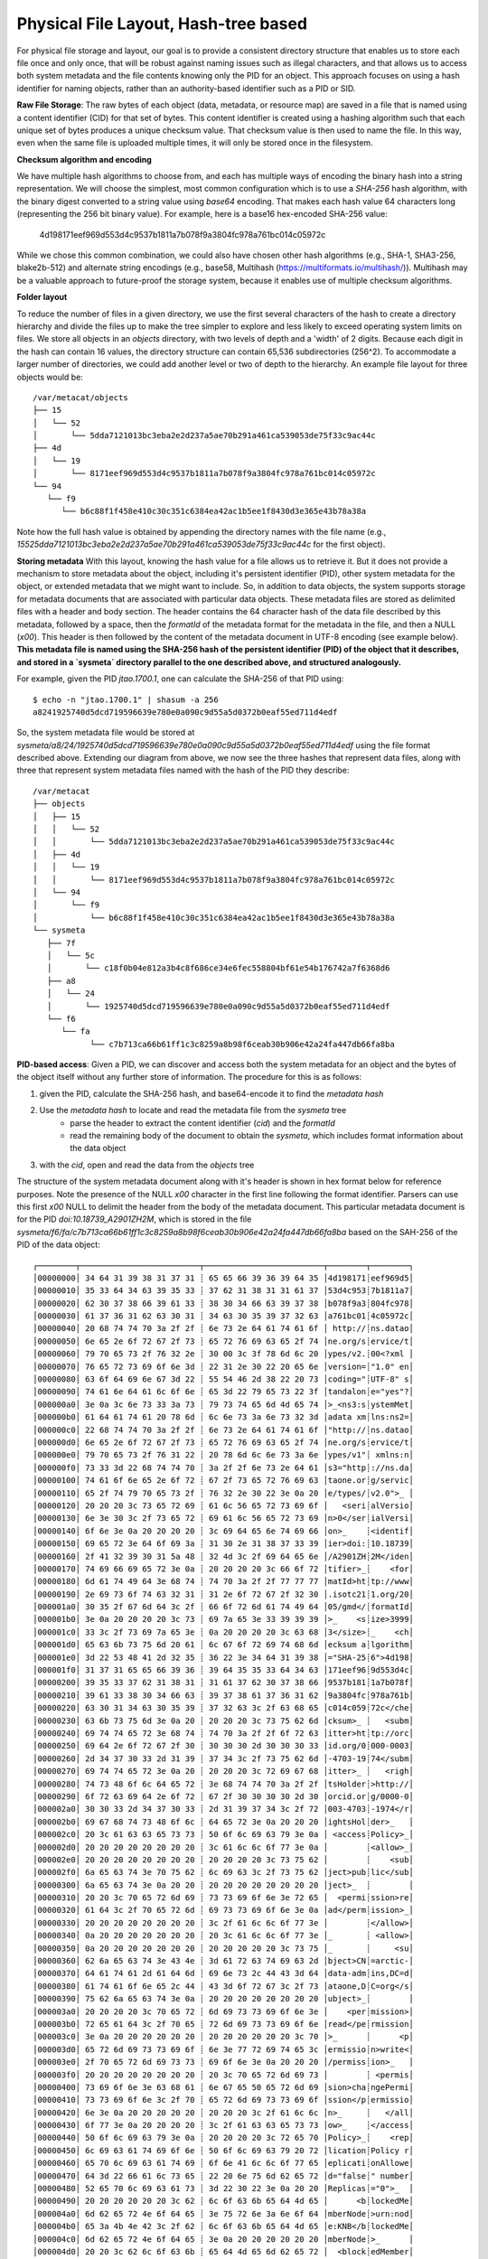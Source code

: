 Physical File Layout, Hash-tree based
=====================================
   
For physical file storage and layout, our goal is to provide a consistent directory
structure that enables us to store each file once and only once, that will be
robust against naming issues such as illegal characters, and that allows us to
access both system metadata and the file contents knowing only the PID for an
object. This approach focuses on using a hash identifier for naming objects,
rather than an authority-based identifier such as a PID or SID.

**Raw File Storage**: The raw bytes of each object (data, metadata, or resource
map) are saved in a file that is named using a content identifier (CID) for that
set of bytes. This content identifier is created using a hashing algorithm such
that each unique set of bytes produces a unique checksum value. That checksum
value is then used to name the file. In this way, even when the same file is
uploaded multiple times, it will only be stored once in the filesystem.

**Checksum algorithm and encoding**

We have multiple hash algorithms to choose from, and each has multiple ways of
encoding the binary hash into a string representation. We will choose the
simplest, most common configuration which is to use a `SHA-256` hash
algorithm, with the binary digest converted to a string value using `base64`
encoding. That makes each hash value 64 characters long (representing
the 256 bit binary value). For example, here is a base16 hex-encoded SHA-256 value:

   4d198171eef969d553d4c9537b1811a7b078f9a3804fc978a761bc014c05972c

While we chose this common combination, we could also have chosen other hash
algorithms (e.g., SHA-1, SHA3-256, blake2b-512) and alternate string encodings
(e.g., base58, Multihash (https://multiformats.io/multihash/)). Multihash may be
a valuable approach to future-proof the storage system, because it enables use
of multiple checksum algorithms.

**Folder layout**

To reduce the number of files in a given directory, we use the first several
characters of the hash to create a directory hierarchy and divide the files up to
make the tree simpler to explore and less likely to exceed operating system
limits on files. We store all objects in an `objects` directory, with two
levels of depth and a 'width' of 2 digits. Because each digit in the hash can
contain 16 values, the directory structure can contain 65,536 subdirectories
(256^2).  To accommodate a larger number of directories, we could add another level or
two of depth to the hierarchy.  An example file layout for three objects would be::

   /var/metacat/objects
   ├── 15
   │   └── 52
   │       └── 5dda7121013bc3eba2e2d237a5ae70b291a461ca539053de75f33c9ac44c
   ├── 4d
   │   └── 19
   │       └── 8171eef969d553d4c9537b1811a7b078f9a3804fc978a761bc014c05972c
   └── 94
      └── f9
         └── b6c88f1f458e410c30c351c6384ea42ac1b5ee1f8430d3e365e43b78a38a

Note how the full hash value is obtained by appending the directory names with
the file name (e.g.,
`15525dda7121013bc3eba2e2d237a5ae70b291a461ca539053de75f33c9ac44c` for the first
object).

**Storing metadata** With this layout, knowing the hash value for a file allows
us to retrieve it. But it does not provide a mechanism to store metadata about
the object, including it's persistent identifier (PID), other system metadata
for the object, or extended metadata that we might want to include. So, in
addition to data objects, the system supports storage for metadata documents
that are associated with particular data objects. These metadata files are
stored as delimited files with a header and body section. The header contains
the 64 character hash of the data file described by this metadata, followed by a
space, then the `formatId` of the metadata format for the metadata in the file,
and then a NULL (`\x00`). This header is then followed by the content of the
metadata document in UTF-8 encoding (see example below). **This metadata file is 
named using the SHA-256 hash of the persistent identifier (PID) of the object that 
it describes, and stored in a `sysmeta` directory parallel to the one described 
above, and structured analogously.**

For example, given the PID `jtao.1700.1`, one can calculate the SHA-256 of that PID using::

   $ echo -n "jtao.1700.1" | shasum -a 256
   a8241925740d5dcd719596639e780e0a090c9d55a5d0372b0eaf55ed711d4edf

So, the system metadata file would be stored at
`sysmeta/a8/24/1925740d5dcd719596639e780e0a090c9d55a5d0372b0eaf55ed711d4edf` using the
file format described above. Extending our diagram from above, we now see the three 
hashes that represent data files, along with three that represent system metadata files 
named with the hash of the PID they describe::

   /var/metacat
   ├── objects
   │   ├── 15
   │   │   └── 52
   │   │       └── 5dda7121013bc3eba2e2d237a5ae70b291a461ca539053de75f33c9ac44c
   │   ├── 4d
   │   │   └── 19
   │   │       └── 8171eef969d553d4c9537b1811a7b078f9a3804fc978a761bc014c05972c
   │   └── 94
   │       └── f9
   │           └── b6c88f1f458e410c30c351c6384ea42ac1b5ee1f8430d3e365e43b78a38a
   └── sysmeta
      ├── 7f
      │   └── 5c
      │       └── c18f0b04e812a3b4c8f686ce34e6fec558804bf61e54b176742a7f6368d6
      ├── a8
      │   └── 24
      │       └── 1925740d5dcd719596639e780e0a090c9d55a5d0372b0eaf55ed711d4edf
      └── f6
         └── fa
               └── c7b713ca66b61ff1c3c8259a8b98f6ceab30b906e42a24fa447db66fa8ba

**PID-based access**:  Given a PID, we can discover and access both the system
metadata for an object and the bytes of the object itself without any further
store of information. The procedure for this is as follows:

1) given the PID, calculate the SHA-256 hash, and base64-encode it to find the `metadata hash`
2) Use the `metadata hash` to locate and read the metadata file from the `sysmeta` tree
    - parse the header to extract the content identifier (`cid`) and the `formatId`
    - read the remaining body of the document to obtain the `sysmeta`, which includes format information about the data object
3) with the `cid`, open and read the data from the `objects` tree

The structure of the system metadata document along with it's header is shown in hex
format below for reference purposes. Note the presence of the NULL `\x00` character in 
the first line following the format identifier. Parsers can use this first `\x00` NULL 
to delimit the header from the body of the metadata document. This particular metadata
document is for the PID `doi:10.18739_A2901ZH2M`, which is stored in the file 
`sysmeta/f6/fa/c7b713ca66b61ff1c3c8259a8b98f6ceab30b906e42a24fa447db66fa8ba` 
based on the SAH-256 of the PID of the data object::

   ┌────────┬─────────────────────────┬─────────────────────────┬────────┬────────┐
   │00000000│ 34 64 31 39 38 31 37 31 ┊ 65 65 66 39 36 39 64 35 │4d198171┊eef969d5│
   │00000010│ 35 33 64 34 63 39 35 33 ┊ 37 62 31 38 31 31 61 37 │53d4c953┊7b1811a7│
   │00000020│ 62 30 37 38 66 39 61 33 ┊ 38 30 34 66 63 39 37 38 │b078f9a3┊804fc978│
   │00000030│ 61 37 36 31 62 63 30 31 ┊ 34 63 30 35 39 37 32 63 │a761bc01┊4c05972c│
   │00000040│ 20 68 74 74 70 3a 2f 2f ┊ 6e 73 2e 64 61 74 61 6f │ http://┊ns.datao│
   │00000050│ 6e 65 2e 6f 72 67 2f 73 ┊ 65 72 76 69 63 65 2f 74 │ne.org/s┊ervice/t│
   │00000060│ 79 70 65 73 2f 76 32 2e ┊ 30 00 3c 3f 78 6d 6c 20 │ypes/v2.┊00<?xml │
   │00000070│ 76 65 72 73 69 6f 6e 3d ┊ 22 31 2e 30 22 20 65 6e │version=┊"1.0" en│
   │00000080│ 63 6f 64 69 6e 67 3d 22 ┊ 55 54 46 2d 38 22 20 73 │coding="┊UTF-8" s│
   │00000090│ 74 61 6e 64 61 6c 6f 6e ┊ 65 3d 22 79 65 73 22 3f │tandalon┊e="yes"?│
   │000000a0│ 3e 0a 3c 6e 73 33 3a 73 ┊ 79 73 74 65 6d 4d 65 74 │>_<ns3:s┊ystemMet│
   │000000b0│ 61 64 61 74 61 20 78 6d ┊ 6c 6e 73 3a 6e 73 32 3d │adata xm┊lns:ns2=│
   │000000c0│ 22 68 74 74 70 3a 2f 2f ┊ 6e 73 2e 64 61 74 61 6f │"http://┊ns.datao│
   │000000d0│ 6e 65 2e 6f 72 67 2f 73 ┊ 65 72 76 69 63 65 2f 74 │ne.org/s┊ervice/t│
   │000000e0│ 79 70 65 73 2f 76 31 22 ┊ 20 78 6d 6c 6e 73 3a 6e │ypes/v1"┊ xmlns:n│
   │000000f0│ 73 33 3d 22 68 74 74 70 ┊ 3a 2f 2f 6e 73 2e 64 61 │s3="http┊://ns.da│
   │00000100│ 74 61 6f 6e 65 2e 6f 72 ┊ 67 2f 73 65 72 76 69 63 │taone.or┊g/servic│
   │00000110│ 65 2f 74 79 70 65 73 2f ┊ 76 32 2e 30 22 3e 0a 20 │e/types/┊v2.0">_ │
   │00000120│ 20 20 20 3c 73 65 72 69 ┊ 61 6c 56 65 72 73 69 6f │   <seri┊alVersio│
   │00000130│ 6e 3e 30 3c 2f 73 65 72 ┊ 69 61 6c 56 65 72 73 69 │n>0</ser┊ialVersi│
   │00000140│ 6f 6e 3e 0a 20 20 20 20 ┊ 3c 69 64 65 6e 74 69 66 │on>_    ┊<identif│
   │00000150│ 69 65 72 3e 64 6f 69 3a ┊ 31 30 2e 31 38 37 33 39 │ier>doi:┊10.18739│
   │00000160│ 2f 41 32 39 30 31 5a 48 ┊ 32 4d 3c 2f 69 64 65 6e │/A2901ZH┊2M</iden│
   │00000170│ 74 69 66 69 65 72 3e 0a ┊ 20 20 20 20 3c 66 6f 72 │tifier>_┊    <for│
   │00000180│ 6d 61 74 49 64 3e 68 74 ┊ 74 70 3a 2f 2f 77 77 77 │matId>ht┊tp://www│
   │00000190│ 2e 69 73 6f 74 63 32 31 ┊ 31 2e 6f 72 67 2f 32 30 │.isotc21┊1.org/20│
   │000001a0│ 30 35 2f 67 6d 64 3c 2f ┊ 66 6f 72 6d 61 74 49 64 │05/gmd</┊formatId│
   │000001b0│ 3e 0a 20 20 20 20 3c 73 ┊ 69 7a 65 3e 33 39 39 39 │>_    <s┊ize>3999│
   │000001c0│ 33 3c 2f 73 69 7a 65 3e ┊ 0a 20 20 20 20 3c 63 68 │3</size>┊_    <ch│
   │000001d0│ 65 63 6b 73 75 6d 20 61 ┊ 6c 67 6f 72 69 74 68 6d │ecksum a┊lgorithm│
   │000001e0│ 3d 22 53 48 41 2d 32 35 ┊ 36 22 3e 34 64 31 39 38 │="SHA-25┊6">4d198│
   │000001f0│ 31 37 31 65 65 66 39 36 ┊ 39 64 35 35 33 64 34 63 │171eef96┊9d553d4c│
   │00000200│ 39 35 33 37 62 31 38 31 ┊ 31 61 37 62 30 37 38 66 │9537b181┊1a7b078f│
   │00000210│ 39 61 33 38 30 34 66 63 ┊ 39 37 38 61 37 36 31 62 │9a3804fc┊978a761b│
   │00000220│ 63 30 31 34 63 30 35 39 ┊ 37 32 63 3c 2f 63 68 65 │c014c059┊72c</che│
   │00000230│ 63 6b 73 75 6d 3e 0a 20 ┊ 20 20 20 3c 73 75 62 6d │cksum>_ ┊   <subm│
   │00000240│ 69 74 74 65 72 3e 68 74 ┊ 74 70 3a 2f 2f 6f 72 63 │itter>ht┊tp://orc│
   │00000250│ 69 64 2e 6f 72 67 2f 30 ┊ 30 30 30 2d 30 30 30 33 │id.org/0┊000-0003│
   │00000260│ 2d 34 37 30 33 2d 31 39 ┊ 37 34 3c 2f 73 75 62 6d │-4703-19┊74</subm│
   │00000270│ 69 74 74 65 72 3e 0a 20 ┊ 20 20 20 3c 72 69 67 68 │itter>_ ┊   <righ│
   │00000280│ 74 73 48 6f 6c 64 65 72 ┊ 3e 68 74 74 70 3a 2f 2f │tsHolder┊>http://│
   │00000290│ 6f 72 63 69 64 2e 6f 72 ┊ 67 2f 30 30 30 30 2d 30 │orcid.or┊g/0000-0│
   │000002a0│ 30 30 33 2d 34 37 30 33 ┊ 2d 31 39 37 34 3c 2f 72 │003-4703┊-1974</r│
   │000002b0│ 69 67 68 74 73 48 6f 6c ┊ 64 65 72 3e 0a 20 20 20 │ightsHol┊der>_   │
   │000002c0│ 20 3c 61 63 63 65 73 73 ┊ 50 6f 6c 69 63 79 3e 0a │ <access┊Policy>_│
   │000002d0│ 20 20 20 20 20 20 20 20 ┊ 3c 61 6c 6c 6f 77 3e 0a │        ┊<allow>_│
   │000002e0│ 20 20 20 20 20 20 20 20 ┊ 20 20 20 20 3c 73 75 62 │        ┊    <sub│
   │000002f0│ 6a 65 63 74 3e 70 75 62 ┊ 6c 69 63 3c 2f 73 75 62 │ject>pub┊lic</sub│
   │00000300│ 6a 65 63 74 3e 0a 20 20 ┊ 20 20 20 20 20 20 20 20 │ject>_  ┊        │
   │00000310│ 20 20 3c 70 65 72 6d 69 ┊ 73 73 69 6f 6e 3e 72 65 │  <permi┊ssion>re│
   │00000320│ 61 64 3c 2f 70 65 72 6d ┊ 69 73 73 69 6f 6e 3e 0a │ad</perm┊ission>_│
   │00000330│ 20 20 20 20 20 20 20 20 ┊ 3c 2f 61 6c 6c 6f 77 3e │        ┊</allow>│
   │00000340│ 0a 20 20 20 20 20 20 20 ┊ 20 3c 61 6c 6c 6f 77 3e │_       ┊ <allow>│
   │00000350│ 0a 20 20 20 20 20 20 20 ┊ 20 20 20 20 20 3c 73 75 │_       ┊     <su│
   │00000360│ 62 6a 65 63 74 3e 43 4e ┊ 3d 61 72 63 74 69 63 2d │bject>CN┊=arctic-│
   │00000370│ 64 61 74 61 2d 61 64 6d ┊ 69 6e 73 2c 44 43 3d 64 │data-adm┊ins,DC=d│
   │00000380│ 61 74 61 6f 6e 65 2c 44 ┊ 43 3d 6f 72 67 3c 2f 73 │ataone,D┊C=org</s│
   │00000390│ 75 62 6a 65 63 74 3e 0a ┊ 20 20 20 20 20 20 20 20 │ubject>_┊        │
   │000003a0│ 20 20 20 20 3c 70 65 72 ┊ 6d 69 73 73 69 6f 6e 3e │    <per┊mission>│
   │000003b0│ 72 65 61 64 3c 2f 70 65 ┊ 72 6d 69 73 73 69 6f 6e │read</pe┊rmission│
   │000003c0│ 3e 0a 20 20 20 20 20 20 ┊ 20 20 20 20 20 20 3c 70 │>_      ┊      <p│
   │000003d0│ 65 72 6d 69 73 73 69 6f ┊ 6e 3e 77 72 69 74 65 3c │ermissio┊n>write<│
   │000003e0│ 2f 70 65 72 6d 69 73 73 ┊ 69 6f 6e 3e 0a 20 20 20 │/permiss┊ion>_   │
   │000003f0│ 20 20 20 20 20 20 20 20 ┊ 20 3c 70 65 72 6d 69 73 │        ┊ <permis│
   │00000400│ 73 69 6f 6e 3e 63 68 61 ┊ 6e 67 65 50 65 72 6d 69 │sion>cha┊ngePermi│
   │00000410│ 73 73 69 6f 6e 3c 2f 70 ┊ 65 72 6d 69 73 73 69 6f │ssion</p┊ermissio│
   │00000420│ 6e 3e 0a 20 20 20 20 20 ┊ 20 20 20 3c 2f 61 6c 6c │n>_     ┊   </all│
   │00000430│ 6f 77 3e 0a 20 20 20 20 ┊ 3c 2f 61 63 63 65 73 73 │ow>_    ┊</access│
   │00000440│ 50 6f 6c 69 63 79 3e 0a ┊ 20 20 20 20 3c 72 65 70 │Policy>_┊    <rep│
   │00000450│ 6c 69 63 61 74 69 6f 6e ┊ 50 6f 6c 69 63 79 20 72 │lication┊Policy r│
   │00000460│ 65 70 6c 69 63 61 74 69 ┊ 6f 6e 41 6c 6c 6f 77 65 │eplicati┊onAllowe│
   │00000470│ 64 3d 22 66 61 6c 73 65 ┊ 22 20 6e 75 6d 62 65 72 │d="false┊" number│
   │00000480│ 52 65 70 6c 69 63 61 73 ┊ 3d 22 30 22 3e 0a 20 20 │Replicas┊="0">_  │
   │00000490│ 20 20 20 20 20 20 3c 62 ┊ 6c 6f 63 6b 65 64 4d 65 │      <b┊lockedMe│
   │000004a0│ 6d 62 65 72 4e 6f 64 65 ┊ 3e 75 72 6e 3a 6e 6f 64 │mberNode┊>urn:nod│
   │000004b0│ 65 3a 4b 4e 42 3c 2f 62 ┊ 6c 6f 63 6b 65 64 4d 65 │e:KNB</b┊lockedMe│
   │000004c0│ 6d 62 65 72 4e 6f 64 65 ┊ 3e 0a 20 20 20 20 20 20 │mberNode┊>_      │
   │000004d0│ 20 20 3c 62 6c 6f 63 6b ┊ 65 64 4d 65 6d 62 65 72 │  <block┊edMember│
   │000004e0│ 4e 6f 64 65 3e 75 72 6e ┊ 3a 6e 6f 64 65 3a 6d 6e │Node>urn┊:node:mn│
   │000004f0│ 55 43 53 42 31 3c 2f 62 ┊ 6c 6f 63 6b 65 64 4d 65 │UCSB1</b┊lockedMe│
   │00000500│ 6d 62 65 72 4e 6f 64 65 ┊ 3e 0a 20 20 20 20 3c 2f │mberNode┊>_    </│
   │00000510│ 72 65 70 6c 69 63 61 74 ┊ 69 6f 6e 50 6f 6c 69 63 │replicat┊ionPolic│
   │00000520│ 79 3e 0a 20 20 20 20 3c ┊ 61 72 63 68 69 76 65 64 │y>_    <┊archived│
   │00000530│ 3e 66 61 6c 73 65 3c 2f ┊ 61 72 63 68 69 76 65 64 │>false</┊archived│
   │00000540│ 3e 0a 20 20 20 20 3c 64 ┊ 61 74 65 55 70 6c 6f 61 │>_    <d┊ateUploa│
   │00000550│ 64 65 64 3e 32 30 32 31 ┊ 2d 31 31 2d 30 32 54 32 │ded>2021┊-11-02T2│
   │00000560│ 33 3a 30 38 3a 32 30 2e ┊ 37 37 30 2b 30 30 3a 30 │3:08:20.┊770+00:0│
   │00000570│ 30 3c 2f 64 61 74 65 55 ┊ 70 6c 6f 61 64 65 64 3e │0</dateU┊ploaded>│
   │00000580│ 0a 20 20 20 20 3c 64 61 ┊ 74 65 53 79 73 4d 65 74 │_    <da┊teSysMet│
   │00000590│ 61 64 61 74 61 4d 6f 64 ┊ 69 66 69 65 64 3e 32 30 │adataMod┊ified>20│
   │000005a0│ 32 31 2d 31 31 2d 30 32 ┊ 54 32 33 3a 30 38 3a 32 │21-11-02┊T23:08:2│
   │000005b0│ 30 2e 37 37 30 2b 30 30 ┊ 3a 30 30 3c 2f 64 61 74 │0.770+00┊:00</dat│
   │000005c0│ 65 53 79 73 4d 65 74 61 ┊ 64 61 74 61 4d 6f 64 69 │eSysMeta┊dataModi│
   │000005d0│ 66 69 65 64 3e 0a 20 20 ┊ 20 20 3c 6f 72 69 67 69 │fied>_  ┊  <origi│
   │000005e0│ 6e 4d 65 6d 62 65 72 4e ┊ 6f 64 65 3e 75 72 6e 3a │nMemberN┊ode>urn:│
   │000005f0│ 6e 6f 64 65 3a 6d 6e 54 ┊ 65 73 74 41 52 43 54 49 │node:mnT┊estARCTI│
   │00000600│ 43 3c 2f 6f 72 69 67 69 ┊ 6e 4d 65 6d 62 65 72 4e │C</origi┊nMemberN│
   │00000610│ 6f 64 65 3e 0a 20 20 20 ┊ 20 3c 61 75 74 68 6f 72 │ode>_   ┊ <author│
   │00000620│ 69 74 61 74 69 76 65 4d ┊ 65 6d 62 65 72 4e 6f 64 │itativeM┊emberNod│
   │00000630│ 65 3e 75 72 6e 3a 6e 6f ┊ 64 65 3a 6d 6e 54 65 73 │e>urn:no┊de:mnTes│
   │00000640│ 74 41 52 43 54 49 43 3c ┊ 2f 61 75 74 68 6f 72 69 │tARCTIC<┊/authori│
   │00000650│ 74 61 74 69 76 65 4d 65 ┊ 6d 62 65 72 4e 6f 64 65 │tativeMe┊mberNode│
   │00000660│ 3e 0a 20 20 20 20 3c 66 ┊ 69 6c 65 4e 61 6d 65 3e │>_    <f┊ileName>│
   │00000670│ 6d 65 74 61 64 61 74 61 ┊ 2e 78 6d 6c 3c 2f 66 69 │metadata┊.xml</fi│
   │00000680│ 6c 65 4e 61 6d 65 3e 0a ┊ 3c 2f 6e 73 33 3a 73 79 │leName>_┊</ns3:sy│
   │00000690│ 73 74 65 6d 4d 65 74 61 ┊ 64 61 74 61 3e 0a       │stemMeta┊data>_  │
   └────────┴─────────────────────────┴─────────────────────────┴────────┴────────┘

**Other metadata types**: While we currently only have a need to access system
metadata for each object, in the future we envision potentially including other
metadata files that can be used for describing individual data objects. This
might include package relationships and other annotations that we wish to
include for each data file. To accommodate this, we could add another metadata
directory (e.g., `annotations`) as a sibling to the `objects` directory, and include
an additional metadata file using the same PID-based annotation approach described
above for system metadata. This enables the storage system to be used to store
arbitrary additional metadata in a structured and predictable way but that does not
require external database access to predict its location and type. Alternatively, we
could use mime-multipart or a similar multipart file encoding to include multiple
metadata files in the PID-encoded metadata file.

Hash Trees (aka Merkle trees)
-----------------------------

While we plan to hash whole objects as described above,
there also can be benefits of chunking data into smaller blocks and arranging
them as a Merkle tree for storage. See https://en.wikipedia.org/wiki/Merkle_tree
for an overview. Some of the features that might be useful for us:

- Blocks of files that are closely related (e.g,, from append-only versioned files) would share the same hash, and therefore require less storage
- Downloads can be fully parallelized across multiple interfaces/hosts for blocks
- Given the root hash of a merkle tree, one can download the children blocks from any source (distributed, untrusted)
- Given a complex set of objects, a single hash comparison of the root hash can quickly deduce whether two hash collections differ 
    - Proceeding down the tree and comparing sub-tree hashes can pinpoint where the trees differ
- In addition to representing a single "object" as a tree, we can also create other composite
trees that represent multi-object collections, such as data packages
    - All of the benefits at the file level would also apply at the collection level

These features are used within existing systems like Git and IPFS to build fully
decentralized graphs of versioned content. While generating the CID for a leaf
node object is straightforward, these systems also provide mechanisms for graph
nodes to represent directory-level information, which itself is hashed and
becomes part of the graph. For example, in Git, each object is of type `blob`,
`tree`, `commit`, and `tag` (see
https://towardsdatascience.com/understanding-the-fundamentals-of-git-25b5b7ded3c4).
A `blob` represents the content the content of a file, and is named based on the
SHA-1 hash of its contents.  The actual content of a blob object is the string
`blob` followed by a space, the size of the file in bytes, a null `\0`
character, and then the zlib-compressed content of the original file.  In
contrast, a `tree` object represents metadata about a directory, and contains a
listing of all of the blobs and other tree objects in that directory, along with
their CIDs. That file itself is hashed and added to the object store, and
so incorporates by reference the CIDs of the files and directories it contains.
Finally, a `commit` object contains a pointer to the root tree object for the
directory and metadata about the commit itself, including its parent commit,
author, date, and message. These commit files are also hashed and included in
the object store. This simple structure of a graph of hash-derived content
identifiers allows a sophisticated and reliable version control system.

Finally, these blocks can be used within a Distributed Hash Table with hashes as
keys and data blocks as values (see
https://en.wikipedia.org/wiki/Distributed_hash_table#Structure) to build an
efficient search and discovery system for the nodes based on the key values.
This approach is the core for distributed systems like BitTorrent and IPFS.

Data packages as hash trees
---------------------------

First a review of Git...

.. figure:: images/hash-trees/hash-trees-35.jpg
   :align: center

   Git object storage as a hash-tree.


Design a Data Package layout with similar properties.

Start with making a hash tree from our BagIt file layout:

.. figure:: images/hash-trees/hash-trees-36.jpg
   :align: center

   BagIt-based hash tree.

Next move sysmeta, and then eliminate folder tree objects...

.. figure:: images/hash-trees/hash-trees-37.jpg
   :align: center

   Remove folder tree objects.

Add annotation files as siblings... and then replace trees with annotation files...

.. figure:: images/hash-trees/hash-trees-38.jpg
   :align: center

   Add annotation files.

Remove sysmeta from the hash tree so it is no longer versioned. Then try switching to PID-based identifiers.

.. figure:: images/hash-trees/hash-trees-39.jpg
   :align: center

   Switch to PID-hash file naming.

Switch back again to hash identifiers, and add our folder structure back using annotation objects as tree objects...

.. figure:: images/hash-trees/hash-trees-40.jpg
   :align: center

.. figure:: images/hash-trees/hash-trees-40-mermaid.png
   :align: center   

Back to CIDs, with folders as annotation objects.

Revisit the directory layout for a Git-like structure that lets us store multiple data package versions in a single folder hierarchy...

.. figure:: images/hash-trees/hash-trees-41.jpg
   :align: center

   Git object storage as a hash-tree.

Data Information Package (DIP) prototype
----------------------------------------

See the [Data Info Package](https://github.com/mbjones/dip-noodling) repo for a quick proof-of-concept on some of these ideas.
This includes shell script functions for basic operations, such as storing a blob as a new leaf node, tagging items
by their CID, and listing and viewing various items in a package.
